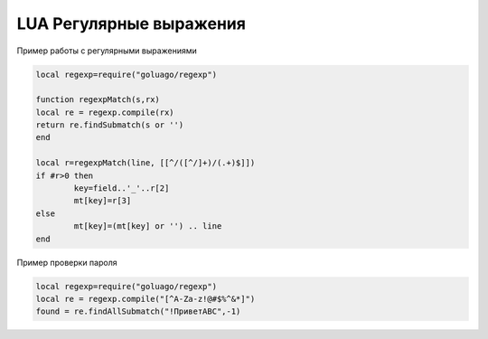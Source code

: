 LUA Регулярные выражения
=========================


Пример работы с регулярными выражениями

.. code-block:: lua

	local regexp=require("goluago/regexp")  

	function regexpMatch(s,rx)
	local re = regexp.compile(rx) 
	return re.findSubmatch(s or '')  
	end
	  
	local r=regexpMatch(line, [[^/([^/]+)/(.+)$]])
	if #r>0 then
		key=field..'_'..r[2]
		mt[key]=r[3]
	else 
		mt[key]=(mt[key] or '') .. line
	end
	
Пример проверки пароля

.. code-block:: lua

	local regexp=require("goluago/regexp")  
	local re = regexp.compile("[^A-Za-z!@#$%^&*]") 
	found = re.findAllSubmatch("!ПриветABC",-1)
